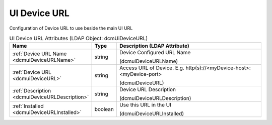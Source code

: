UI Device URL
=============
Configuration of Device URL to use beside the main UI URL

.. tabularcolumns:: |p{4cm}|l|p{8cm}|
.. csv-table:: UI Device URL Attributes (LDAP Object: dcmUiDeviceURL)
    :header: Name, Type, Description (LDAP Attribute)
    :widths: 23, 7, 70

    "
    .. _dcmuiDeviceURLName:

    :ref:`Device URL Name <dcmuiDeviceURLName>`",string,"Device Configured URL Name

    (dcmuiDeviceURLName)"
    "
    .. _dcmuiDeviceURL:

    :ref:`Device URL <dcmuiDeviceURL>`",string,"Access URL of Device. E.g. http(s)://<myDevice-host>:<myDevice-port>

    (dcmuiDeviceURL)"
    "
    .. _dcmuiDeviceURLDescription:

    :ref:`Description <dcmuiDeviceURLDescription>`",string,"Device URL Description

    (dcmuiDeviceURLDescription)"
    "
    .. _dcmuiDeviceURLInstalled:

    :ref:`Installed <dcmuiDeviceURLInstalled>`",boolean,"Use this URL in the UI

    (dcmuiDeviceURLInstalled)"
